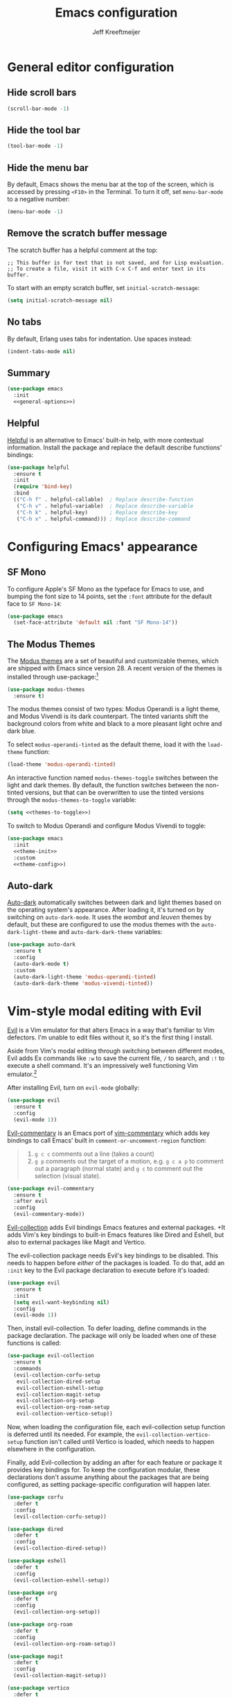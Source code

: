 #+title: Emacs configuration
#+author: Jeff Kreeftmeijer
#+PROPERTY: header-args :tangle default.el

* General editor configuration

** Hide scroll bars

#+begin_src emacs-lisp :tangle no :noweb-ref general-options
  (scroll-bar-mode -1)
#+end_src

** Hide the tool bar

#+begin_src emacs-lisp :tangle no :noweb-ref general-options
  (tool-bar-mode -1)
#+end_src

** Hide the menu bar

By default, Emacs shows the menu bar at the top of the screen, which is accessed by pressing =<F10>= in the Terminal.
To turn it off, set =menu-bar-mode= to a negative number:

#+begin_src emacs-lisp :tangle no :noweb-ref general-options
  (menu-bar-mode -1)
#+end_src

** Remove the scratch buffer message

The scratch buffer has a helpful comment at the top:

#+begin_example
;; This buffer is for text that is not saved, and for Lisp evaluation.
;; To create a file, visit it with C-x C-f and enter text in its buffer.
#+end_example

To start with an empty scratch buffer, set =initial-scratch-message=:

#+begin_src emacs-lisp :tangle no :noweb-ref general-options
  (setq initial-scratch-message nil)
#+end_src

** No tabs

By default, Erlang uses tabs for indentation.
Use spaces instead:

#+begin_src emacs-lisp :tangle no :noweb-ref general-options
  (indent-tabs-mode nil)
#+end_src

** Summary

#+begin_src emacs-lisp :noweb yes
  (use-package emacs
    :init
    <<general-options>>)
#+end_src

** Helpful

[[https://github.com/Wilfred/helpful][Helpful]] is an alternative to Emacs' built-in help, with more contextual information.
Install the package and replace the default describe functions' bindings:

#+begin_src emacs-lisp
  (use-package helpful
    :ensure t
    :init
    (require 'bind-key)
    :bind
    (("C-h f" . helpful-callable)  ; Replace describe-function
     ("C-h v" . helpful-variable)  ; Replace describe-variable
     ("C-h k" . helpful-key)       ; Replace describe-key
     ("C-h x" . helpful-command))) ; Replace describe-command
#+end_src

* Configuring Emacs' appearance

** SF Mono

To configure Apple's SF Mono as the typeface for Emacs to use, and bumping the font size to 14 points, set the =:font= attribute for the default face to =SF Mono-14=:

#+begin_src emacs-lisp
  (use-package emacs
    (set-face-attribute 'default nil :font "SF Mono-14"))
#+end_src

** The Modus Themes

The [[https://protesilaos.com/emacs/modus-themes][Modus themes]] are a set of beautiful and customizable themes, which are shipped with Emacs since version 28.
A recent version of the themes is installed through use-package:[fn:patch]

#+begin_src emacs-lisp
  (use-package modus-themes
    :ensure t)
#+end_src

The modus themes consist of two types: Modus Operandi is a light theme, and Modus Vivendi is its dark counterpart.
The tinted variants shift the background colors from white and black to a more pleasant light ochre and dark blue.

To select =modus-operandi-tinted= as the default theme, load it with the ~load-theme~ function:

#+begin_src emacs-lisp :noweb-ref theme-init :tangle no
  (load-theme 'modus-operandi-tinted)
#+end_src

An interactive function named =modus-themes-toggle= switches between the light and dark themes.
By default, the function switches between the non-tinted versions, but that can be overwritten to use the tinted versions through the =modus-themes-to-toggle= variable:

#+name: themes-to-toggle
#+begin_src emacs-lisp :noweb-ref theme-config :exports none :tangle no
  modus-themes-to-toggle '(modus-operandi-tinted modus-vivendi-tinted)
#+end_src

#+begin_src emacs-lisp :noweb yes :tangle no
  (setq <<themes-to-toggle>>)
#+end_src

To switch to Modus Operandi and configure Modus Vivendi to toggle:

#+begin_src emacs-lisp :noweb yes
  (use-package emacs
    :init
    <<theme-init>>
    :custom
    <<theme-config>>)
#+end_src

[fn:patch] Although they're included in my version of Emacs, I install the latest version because it includes [[https://git.sr.ht/~protesilaos/modus-themes/commit/ede2ab0e0ff43b25fdac24a9946a95be705eff95][this patch]], which fixes a typo I ran into while generating style sheets with ~M-x org-html-htmlize-generate-css~.
Outside of this I wouldn't install a newer version of the themes, as I don't need to be on the bleeding edge because I use a very simple theme configuration.

** Auto-dark

[[https://github.com/LionyxML/auto-dark-emacs][Auto-dark]] automatically switches between dark and light themes based on the operating system's appearance.
After loading it, it's turned on by switching on =auto-dark-mode=.
It uses the /wombat/ and /leuven/ themes by default, but these are configured to use the modus themes with the ~auto-dark-light-theme~ and ~auto-dark-dark-theme~ variables:

#+begin_src emacs-lisp
  (use-package auto-dark
    :ensure t
    :config
    (auto-dark-mode t)
    :custom
    (auto-dark-light-theme 'modus-operandi-tinted)
    (auto-dark-dark-theme 'modus-vivendi-tinted))
#+end_src

* Vim-style modal editing with Evil

[[https://github.com/emacs-evil/evil][Evil]] is a Vim emulator for that alters Emacs in a way that's familiar to Vim defectors.
I'm unable to edit files without it, so it's the first thing I install.

Aside from Vim's modal editing through switching between different modes, Evil adds Ex commands like ~:w~ to save the current file, ~/~ to search, and ~:!~ to execute a shell command.
It's an impressively well functioning Vim emulator.[fn:evil]

After installing Evil, turn on =evil-mode= globally:

#+headers: :tangle no
#+begin_src emacs-lisp
  (use-package evil
    :ensure t
    :config
    (evil-mode 1))
#+end_src

[fn:evil] Although Evil definitely helped me transition to Emacs, I'd like to switch to a different modal editing solution at some point.
Because of Evil's stated purpose as a Vim emulator, it seems like a lot of well-functioning things are reimplemented because they work differently from Vim.
For example, Vim's Ex-style search is added, while Emacs provides a different search implementation through ~<C-s>~ that I don't know how to use.


[[https://github.com/linktohack/evil-commentary][Evil-commentary]] is an Emacs port of [[https://github.com/tpope/vim-commentary][vim-commentary]] which adds key bindings to call Emacs' built in =comment-or-uncomment-region= function:

#+begin_quote
1. =g c c= comments out a line (takes a count)
2. =g p= comments out the target of a motion, e.g. =g c a p= to comment out a paragraph (normal state) and =g c= to comment out the selection (visual state).
#+end_quote

#+begin_src emacs-lisp
  (use-package evil-commentary
    :ensure t
    :after evil
    :config
    (evil-commentary-mode))
#+end_src

[[https://github.com/emacs-evil/evil-collection][Evil-collection]] adds Evil bindings Emacs features and external packages.
+It adds Vim's key bindings to built-in Emacs features like Dired and Eshell, but also to external packages like Magit and Vertico.

The evil-collection package needs Evil's key bindings to be disabled.
This needs to happen before /either/ of the packages is loaded.
To do that, add an src_emacs-lisp[:exports code]{:init} key to the Evil package declaration to execute before it's loaded:

#+begin_src emacs-lisp
  (use-package evil
    :ensure t
    :init
    (setq evil-want-keybinding nil)
    :config
    (evil-mode 1))
#+end_src

Then, install evil-collection.
To defer loading, define commands in the package declaration.
The package will only be loaded when one of these functions is called:

#+begin_src emacs-lisp
  (use-package evil-collection
    :ensure t
    :commands
    (evil-collection-corfu-setup
     evil-collection-dired-setup
     evil-collection-eshell-setup
     evil-collection-magit-setup
     evil-collection-org-setup
     evil-collection-org-roam-setup
     evil-collection-vertico-setup))
#+end_src

Now, when loading the configuration file, each evil-collection setup function is deferred until its needed.
For example, the =evil-collection-vertico-setup= function isn't called until Vertico is loaded, which needs to happen elsewhere in the configuration.

Finally, add Evil-collection by adding an after for each feature or package it provides key bindings for.
To keep the configuration modular, these declarations don't assume anything about the packages that are being configured, as setting package-specific configuration will happen later.

#+begin_src emacs-lisp
  (use-package corfu
    :defer t
    :config
    (evil-collection-corfu-setup))
#+end_src

#+begin_src emacs-lisp
  (use-package dired
    :defer t
    :config
    (evil-collection-dired-setup))
#+end_src

#+begin_src emacs-lisp
  (use-package eshell
    :defer t
    :config
    (evil-collection-eshell-setup))
#+end_src

#+begin_src emacs-lisp
  (use-package org
    :defer t
    :config
    (evil-collection-org-setup))
#+end_src

#+begin_src emacs-lisp
  (use-package org-roam
    :defer t
    :config
    (evil-collection-org-roam-setup))
#+end_src

#+begin_src emacs-lisp
  (use-package magit
    :defer t
    :config
    (evil-collection-magit-setup))
#+end_src

#+begin_src emacs-lisp
  (use-package vertico
    :defer t
    :config
    (evil-collection-vertico-setup))
#+end_src

* Magit: an interface for working with Git repositories

[[https://magit.vc][Magit]] is the most comfortable way to use Git.[fn:magit]

#+begin_src emacs-lisp
  (use-package magit
    :ensure t
    :defer t)
#+end_src

[fn:magit] I'm quite comfortable with Git's CLI in the terminal, so I held off on isntalling Magit even though I've used (and loved) it in the past.
Now, since I'm working on switching from running Emacs in the terminal to running a terminal in Emacs, I ran into the fact that Eshell can't handle Git's interactive modes because it's a dumb terminal.

** Forge

#+begin_src emacs-lisp
  (use-package forge
    :ensure t
    :after magit)
#+end_src

* Vertical completions with Vertico

#+begin_src emacs-lisp
  (use-package vertico
    :ensure t
    :init
    (vertico-mode 1))
#+end_src

** History-aware completions

#+begin_src emacs-lisp
  (use-package savehist
    :init
    (savehist-mode 1))
#+end_src

** Extra information about completion options

[[https://github.com/minad/marginalia][Marginalia]] is an extension for Vertico that shows extra information about the displayed completion options.

#+begin_src emacs-lisp
  (use-package marginalia
    :ensure t
    :after vertico
    :init
    (marginalia-mode))
#+end_src

** Orderless

#+begin_src emacs-lisp
  (use-package orderless
    :ensure t
    :custom
    (completion-styles '(orderless basic)))
#+end_src

** Consult

[[https://github.com/minad/consult][Consult]] adds extra search navigation commands to be used with the Emacs' own completing-read, Vertico, or other completion systems.
Its functions can be used as drop-in replacements for built-in functionality.

#+begin_src emacs-lisp
  (use-package consult
    :ensure t
    :init
    (require 'bind-key)
    :bind
    (("C-x p b" . consult-project-buffer))) ; Replace project-switch-to-buffer
#+end_src

* Completion at point with Corfu

#+begin_src emacs-lisp
  (use-package corfu
    :ensure t
    :init
    (global-corfu-mode)
    (corfu-history-mode)
    :custom
    (corfu-auto t))
#+end_src

* Language modes

Major modes for programming language support automatically add themselves to =auto-mode-alist=, which is a list of file name patterns.
An example of an item from the default list links the =.el= file extension to =emacs-lisp-mode=:

#+headers: :tangle no
#+begin_src emacs-lisp
  ("\\.el\\'" . emacs-lisp-mode)
#+end_src

When a filename matches an item in this list, the corresponding major mode is enabled automatically.
Because of that, loading the packages can be deferred until that happens with use-package's =:defer= option.
To ensure the packages aren't loaded before they're needed, a message is added to each definition's =:config= key, which prints a message whenever the package is loaded.

#+begin_src emacs-lisp
  (use-package elixir-mode
    :config (message "Loaded elixir-mode")
    :defer t
    :ensure t)
#+end_src

#+begin_src emacs-lisp
  (use-package erlang-mode
    :config (message "Loaded erlang-mode")
    :defer t
    :ensure t)
#+end_src

#+begin_src emacs-lisp
  (use-package markdown-mode
    :config (message "Loaded markdown-mode")
    :defer t
    :ensure t
    :mode ("\\.mdx\\'" . markdown-mode))
#+end_src

* Org-babel

[[https://orgmode.org/worg/org-contrib/babel/][Org-babel]] executes source code within Org documents.
It only supports Emacs Lisp by default, but more languages are added to =org-babel-load-languages=:

#+begin_src emacs-lisp
  (use-package emacs
    :custom
    (org-babel-load-languages '((emacs-lisp . t)
				(shell . t))))
#+end_src

* Ob-async

By default, Org Babel executes blocks synchronously, blocking the editor while code blocks are run.
The [[https://github.com/astahlman/ob-async][ob-async]] package adds the =:async= keyword to code blocks:

#+headers: :tangle no
#+begin_src org
  ,#+begin_src sh :async
    sleep 3 && echo 'Done!'
  ,#+end_src
#+end_src

Evaluating this code block inserts a placeholder results block and gives control back to the user:

#+headers: :tangle no
#+begin_src org
  ,#+RESULTS:
  : 5ade6e774c96f03e53840b9acc89f9f4
#+end_src

When the evaluation is done, the placeholder is replaced with the actual results:

#+headers: :tangle no
#+begin_src org
  ,#+RESULTS:
  : Done!
#+end_src

Ob-async is available on MELPA, so it's installed through =use-package=:

#+begin_src emacs-lisp
  (use-package ob-async
    :ensure t)
#+end_src

* Org-auto-tangle

[[https://github.com/yilkalargaw/org-auto-tangle][Org-auto-tangle]] automatically tangles Org files on save.

Be default, it only auto-tangles files marked with the =#+auto_tangle= header option.
By turning on =org-auto-tangle-default=, org-auto-tangle tangles all Org files, even without that option.

#+begin_src emacs-lisp
  (use-package org-auto-tangle
    :ensure t
    :hook
    (org-mode . org-auto-tangle-mode)
    :custom
    (org-auto-tangle-default t))
#+end_src

* Org-roam

[[https://github.com/org-roam/org-roam][Org-roam]] is a knowledge management system.
Install it, and configure the directory the package will store notes in:

#+name: org-roam-1
#+headers: :exports none
#+headers: :tangle no
#+begin_src emacs-lisp
  (use-package org-roam
    :ensure t
    :init
    (setq org-roam-directory (file-truename "~/notes"))
#+end_src

#+headers: :noweb yes
#+headers: :tangle no
#+begin_src emacs-lisp
  <<org-roam-1>>)
#+end_src

** Deferred loading

Defer loading Org-roam until the =org-roam-node-find= function is executed for the first time:

#+name: org-roam-2
#+headers: :exports none
#+headers: :noweb yes
#+headers: :tangle no
#+begin_src emacs-lisp
  <<org-roam-1>>
    :commands
    (org-roam-node-find)
#+end_src

#+headers: :noweb yes
#+headers: :tangle no
#+begin_src emacs-lisp
  <<org-roam-2>>)
#+end_src

** Sync automatically

Turn on automatic database syncing instead of manually running =org-roam-db-sync=:

#+headers: :noweb yes
#+begin_src emacs-lisp
  <<org-roam-2>>
    :config
    (org-roam-db-autosync-mode))
#+end_src

* Org-roam-ui

[[https://github.com/org-roam/org-roam-ui][Org-roam-ui]] is a graphical frontend for org-roam.

#+begin_src emacs-lisp
  (use-package org-roam-ui
    :ensure t
    :commands
    org-roam-ui-mode)
#+end_src

* Ox-gfm

[[https://github.com/larstvei/ox-gfm][Ox-gfm]] is a Markdown exporter for Org mode, which produces /Github Flavored Markdown/, for generating repository READMEs.

#+begin_src emacs-lisp
  (use-package ox-gfm
    :ensure t
    :commands
    org-gfm-export-as-markdown
    org-gfm-convert-region-to-md
    org-gfm-export-to-markdown
    org-gfm-publish-to-gfm)

#+end_src

* Citeproc

For exporting Org documents with citations.
Org's built-in CSL citation processor depends on [[https://github.com/andras-simonyi/citeproc-el][citeproc-el]].
It checks if the package is available by checking the available features, so its loading can be deferred until it's needed:

#+begin_src emacs-lisp
  (use-package citeproc
    :ensure t
    :defer t)
#+end_src

* Elixir-ls

#+begin_src emacs-lisp
  (use-package eglot
    :ensure t
    :hook
    (elixir-mode . eglot-ensure)
    :config
    (add-to-list 'eglot-server-programs '(elixir-mode "elixir-ls")))
#+end_src

* exec-path-from-shell

#+begin_src emacs-lisp
  (use-package exec-path-from-shell
    :ensure t
    :init
    (exec-path-from-shell-initialize))
#+end_src

* direnv

#+begin_src emacs-lisp
  (use-package direnv
    :ensure t
    :config
    (direnv-mode))
#+end_src
